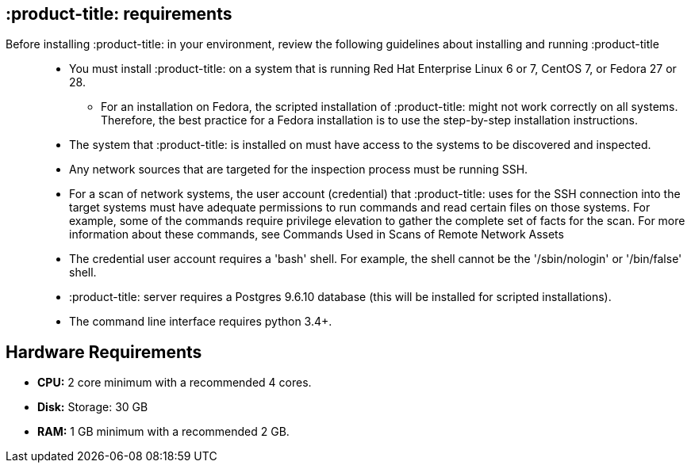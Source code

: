 [id='ref-qpc-requirements']

== :product-title: requirements

Before installing :product-title: in your environment, review the following guidelines about installing and running :product-title::

* You must install :product-title: on a system that is running Red Hat Enterprise Linux 6 or 7, CentOS 7, or Fedora 27 or 28.
** For an installation on Fedora, the scripted installation of :product-title: might not work correctly on all systems. Therefore, the best practice for a Fedora installation is to use the step-by-step installation instructions.
* The system that :product-title: is installed on must have access to the systems to be discovered and inspected.
* Any network sources that are targeted for the inspection process must be running SSH.
* For a scan of network systems, the user account (credential) that :product-title: uses for the SSH connection into the target systems must have adequate permissions to run commands and read certain files on those systems. For example, some of the commands require privilege elevation to gather the complete set of facts for the scan. For more information about these commands, see Commands Used in Scans of Remote Network Assets
* The credential user account requires a '+bash+' shell. For example, the shell cannot be the '+/sbin/nologin+' or '+/bin/false+' shell.
* :product-title: server requires a Postgres 9.6.10 database (this will be installed for scripted installations).
* The command line interface requires python 3.4+.

== Hardware Requirements
* *CPU:* 2 core minimum with a recommended 4 cores.
* *Disk:* Storage: 30 GB
* *RAM:* 1 GB minimum with a recommended 2 GB.
